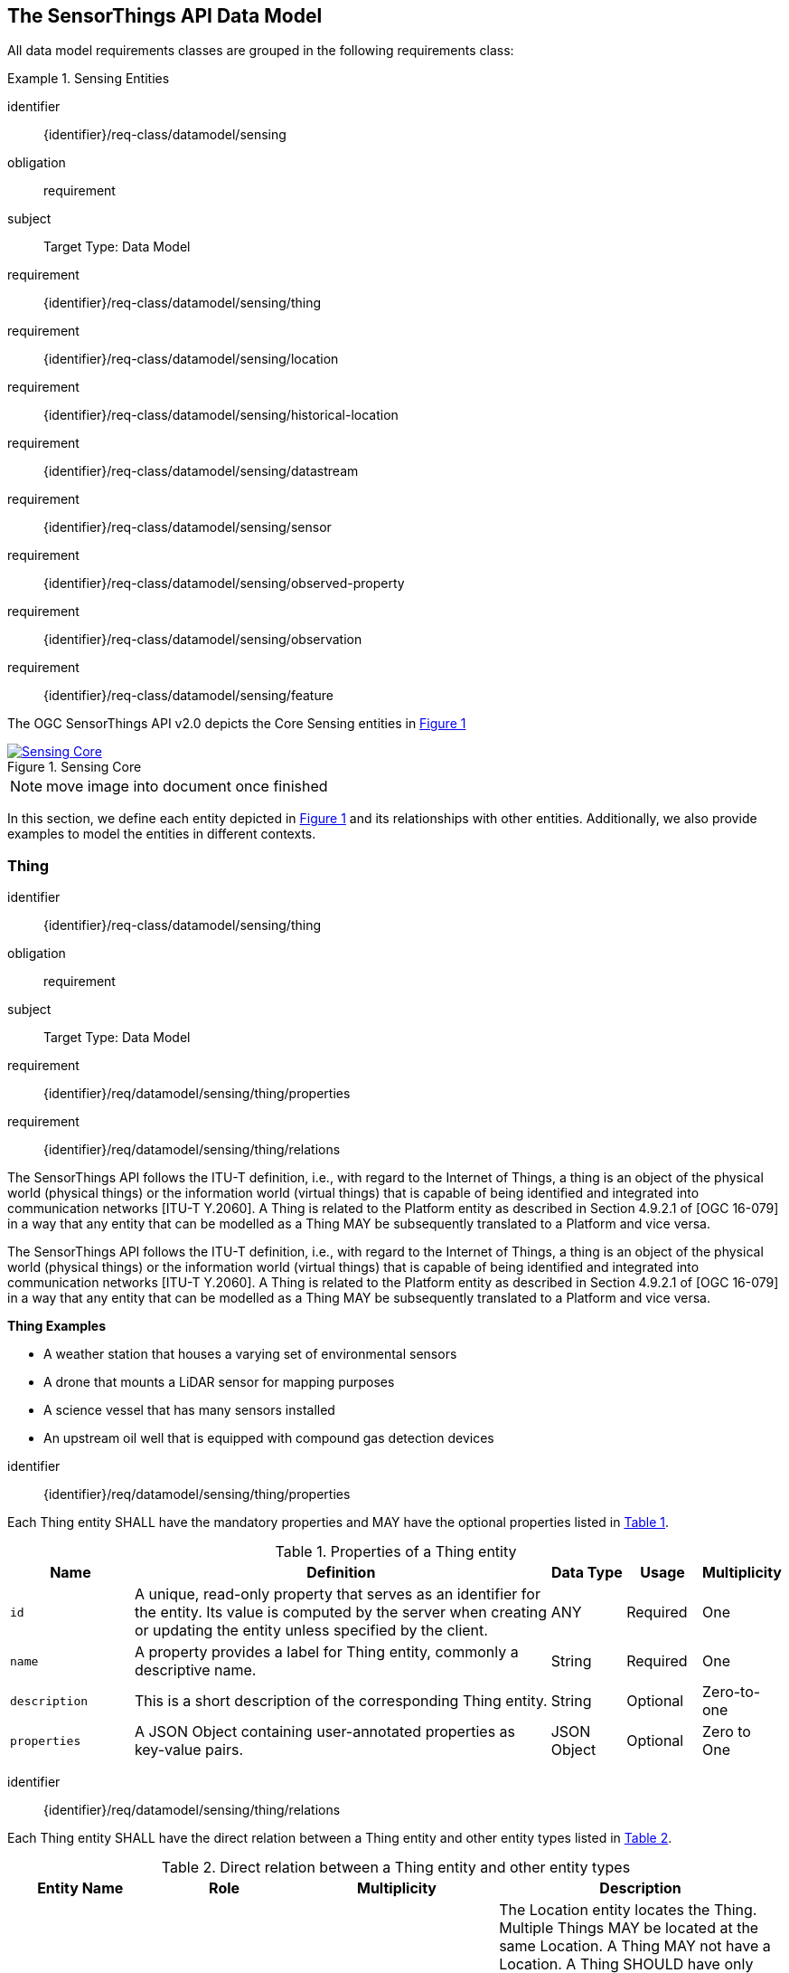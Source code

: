 [[sensing-core]]
== The SensorThings API Data Model

All data model requirements classes are grouped in the following requirements class:


[requirements_class]
.Sensing Entities

====
[%metadata]
identifier:: {identifier}/req-class/datamodel/sensing
obligation:: requirement
subject:: Target Type: Data Model
requirement:: {identifier}/req-class/datamodel/sensing/thing
requirement:: {identifier}/req-class/datamodel/sensing/location
requirement:: {identifier}/req-class/datamodel/sensing/historical-location
requirement:: {identifier}/req-class/datamodel/sensing/datastream
requirement:: {identifier}/req-class/datamodel/sensing/sensor
requirement:: {identifier}/req-class/datamodel/sensing/observed-property
requirement:: {identifier}/req-class/datamodel/sensing/observation
requirement:: {identifier}/req-class/datamodel/sensing/feature  
====

The OGC SensorThings API v2.0 depicts the Core Sensing entities in <<img-sta-core>>
[#img-sta-core,link=figures/Datamodel-SensorThingsApi-V2-Core.drawio.png, reftext='{figure-caption} {counter:figure-num}', title='Sensing Core']
image::figures/Datamodel-SensorThingsApi-V2-Core.drawio.png[Sensing Core, align="center"]  

NOTE: move image into document once finished


In this section, we define each entity depicted in <<img-sta-core>> and its relationships with other entities.
Additionally, we also provide examples to model the entities in different contexts.

[[thing]]
=== Thing

[requirements_class]
====
[%metadata]
identifier:: {identifier}/req-class/datamodel/sensing/thing
obligation:: requirement
subject:: Target Type: Data Model
requirement:: {identifier}/req/datamodel/sensing/thing/properties
requirement:: {identifier}/req/datamodel/sensing/thing/relations
====

The SensorThings API follows the ITU-T definition, i.e., with regard to the Internet of Things, a thing is an object of the physical world (physical things) or the information world (virtual things) that is capable of being identified and integrated into communication networks [ITU-T Y.2060].
A Thing is related to the Platform entity as described in Section 4.9.2.1 of [OGC 16-079] in a way that any entity that can be modelled as a Thing MAY be subsequently translated to a Platform and vice versa.

The SensorThings API follows the ITU-T definition, i.e., with regard to the Internet of Things, a thing is an object of the physical world (physical things) or the information world (virtual things) that is capable of being identified and integrated into communication networks [ITU-T Y.2060].
A Thing is related to the Platform entity as described in Section 4.9.2.1 of [OGC 16-079] in a way that any entity that can be modelled as a Thing MAY be subsequently translated to a Platform and vice versa.

[example%unnumbered]
====
*Thing Examples*

- A weather station that houses a varying set of environmental sensors
- A drone that mounts a LiDAR sensor for mapping purposes
- A science vessel that has many sensors installed
- An upstream oil well that is equipped with compound gas detection devices
====

[requirement]
====
[%metadata]
identifier:: {identifier}/req/datamodel/sensing/thing/properties

Each Thing entity SHALL have the mandatory properties and MAY have the optional properties listed in <<thing-properties>>.
====

[#thing-properties,reftext='{table-caption} {counter:table-num}']
.Properties of a Thing entity
[width="100%",cols="5,17,3,3,3",options="header"]
|====
| *Name*
| *Definition*
| *Data Type*      | *Usage*  | *Multiplicity*

| `id`
| A unique, read-only property that serves as an identifier for the entity.
Its value is computed by the server when creating or updating the entity unless specified by the client.
| ANY              | Required | One

| `name`
| A property provides a label for Thing entity, commonly a descriptive name.
| String           | Required | One

| `description`
| This is a short description of the corresponding Thing entity.
| String           | Optional | Zero-to-one

| `properties`
| A JSON Object containing user-annotated properties as key-value pairs.
| JSON Object      | Optional | Zero to One
|====


[requirement]
====
[%metadata]
identifier:: {identifier}/req/datamodel/sensing/thing/relations

Each Thing entity SHALL have the direct relation between a Thing entity and other entity types listed in <<thing-relations>>.
====

[#thing-relations,reftext='{table-caption} {counter:table-num}']
.Direct relation between a Thing entity and other entity types
[width="100%",cols="5,5,7,10a",options="header"]
|====
| *Entity Name*               | *Role*               | *Multiplicity*
| *Description*

| `Location`                  | Locations            | Many optional to many optional
| The Location entity locates the Thing.
Multiple Things MAY be located at the same Location.
A Thing MAY not have a Location.
A Thing SHOULD have only one Location.

However, in some complex use cases, a Thing MAY have more than one Location representations.
In such case, the Thing MAY have more than one Locations.
| `HistoricalLocation`        | HistoricalLocations  | One mandatory to many optional
| A Thing has zero-to-many HistoricalLocations.
A HistoricalLocation has one-and-only-one Thing.

| `Datastream`                | Datastreams          | One mandatory to many optional
| A Thing MAY have zero-to-many Datastreams.
|====





[[location]]
=== Location

[requirements_class]
====
[%metadata]
identifier:: {identifier}/req-class/datamodel/sensing/location
obligation:: requirement
subject:: Target Type: Data Model
requirement:: {identifier}/req/datamodel/sensing/location/properties
requirement:: {identifier}/req/datamodel/sensing/location/relations
====

The Location entity geo-locates the Thing or the Things it associated with.
A Thing’s Location entity is defined as the last known location of the Thing.

The Feature can be either a proximate feature of interest or the ultimate feature of interest depending upon the context of the Observation.
For __in-situ__ sensing applications, the Location MAY describe the coordinates of where the Thing is located.
The Feature is the entity for which the value of a property was determined by the Sensor.
The ObservedProperty in this case MAY characterize only the area around the sensing device or it MAY characterize the larger observedArea that the sensing application intends to capture.
Thus, depending upon the feature-of-interest, the Feature can then be either a ProximateFeatureOfInterest or UltimateFeatureOfInterest.
For __ex-situ__ sensing applications, the Location MAY describe the coordinates of where the Thing is located, whereas the feature MAY be the point location of the observed Feature.

EDITOR: Explain all 4 possible options? in-situ, local; in-site, remote; ex-situ, local; ex-situ, remote

Section 7.1.4 of [OGC 20-082r4 and ISO 19156:2023] provides a detailed explanation of observation location.

[example%unnumbered]
====
*Location Examples*

- An air quality sensing facility's Location can be the physical location where the facility is situated, but the (proximate) Feature that is characterized by the Observation could be the air envelope around the Sensor which is subsequently used to estimate the air quality of the district where the facility is situated.
- A drone that mounts a LiDAR Sensor may have its Location as the geo-referenced area over which the drone is scheduled to fly, whereas the Feature could be the individual objects mapped by the Sensor within that geo-referenced area
====


[requirement]
====
[%metadata]
identifier:: {identifier}/req/datamodel/sensing/location/properties

Each Location entity SHALL have the mandatory properties and MAY have the optional properties listed in <<location-properties>>.
====

[#location-properties,reftext='{table-caption} {counter:table-num}']
.Properties of a Location entity
[width="100%",cols="5,17,3,3,3",options="header"]
|====
| *Name*
| *Definition*
| *Data Type*      | *Usage*  | *Multiplicity*

| `id`
| A unique, read-only property that serves as an identifier for the entity.
Its value is computed by the server when creating or updating the entity unless specified by the client.
| ANY              | Required | One

| `name`
| A property provides a label for Location entity, commonly a descriptive name.
| String           | Required | One

| `encodingType`
| The encoding type of the Location property.
| String           | Required | One

| `location`
| The identifiable location of the Thing
| ANY              | Required | One

| `description`
| The description about the Location
| String           | Optional | Zero-to-one

| `properties`
| A JSON Object containing user-annotated properties as key-value pairs.
| JSON Object      | Optional | Zero to One
|====


[requirement]
====
[%metadata]
identifier:: {identifier}/req/datamodel/sensing/location/relations

Each Location entity SHALL have the direct relation between a Location entity and other entity types listed in <<location-relations>>.
====

[#location-relations,reftext='{table-caption} {counter:table-num}']
.Direct relation between a Location entity and other entity types
[width="100%",cols="5,5,10,10",options="header"]
|====
| *Entity Name*        | *Role*              | *Multiplicity*
| *Description*

| `Thing`              | Things              | Many optional to many optional
| Multiple Things MAY locate at the same Location.
A Thing MAY not have a Location.

| `HistoricalLocation` | HistoricalLocations | Many optional to many optional
| A Location MAY have zero-to-many HistoricalLocations.
One HistoricalLocation SHALL have one or more Locations.
|====



[[historicallocation]]
=== HistoricalLocation

[requirements_class]
====
[%metadata]
identifier:: {identifier}/req-class/datamodel/sensing/historical-location
obligation:: requirement
subject:: Target Type: Data Model
requirement:: {identifier}/req/datamodel/sensing/historical-location/properties
requirement:: {identifier}/req/datamodel/sensing/historical-location/relations
requirement:: {identifier}/req/datamodel/sensing/historical-location/create-update-delete/historical-location-auto-creation
requirement:: {identifier}/req/datamodel/sensing/historical-location/create-update-delete/historical-location-manual-creation
====

A Thing's HistoricalLocation entity set provides the times of the current (i.e., last known) and previous locations of the Thing.
It can be used to model the path observed by a moving Thing.

[example%unnumbered]
====
*HistoricalLocation Examples*

- A drone that measures methane leaks over a large basin may want to record the trajectory through which it flies.
HistoricalLocation should then record the individual Locations of the drone over time 

====


[requirement]
====
[%metadata]
identifier:: {identifier}/req/datamodel/sensing/historical-location/properties

Each HistoricalLocation entity SHALL have the mandatory properties and MAY have the optional properties listed in <<historical-location-properties>>.
====


[requirement]
====
[%metadata]
identifier:: {identifier}/req/datamodel/sensing/historical-location/relations

Each HistoricalLocation entity SHALL have the direct relation between a HistoricalLocation entity and other entity types listed in <<historical-location-relations>>.
====

[requirement]
====
[%metadata]
identifier:: {identifier}/req/datamodel/sensing/historical-location/create-update-delete/historical-location-auto-creation

When a Thing has a new Location, a new HistoricalLocation SHALL be created and added to the Thing automatically by the service.
The current Location of the Thing SHALL only be added to this autogenerated HistoricalLocation automatically by the service, and SHALL not be created as HistoricalLocation directly by user.
====

The HistoricalLocation can also be created, updated and deleted.
One use case is to migrate historical observation data from an existing observation data management system to a SensorThings API system.
Another use case is to track the Location of a Thing, when a permanent network connection is not available.
If the Location of a Thing is changed at a later time, when a network connection is available again, then the auto-generated Time of the HistoricalLocation entity would not reflect the time when the Thing was actually at the set Location, but only the time at which the change was sent to the server.
To resolve this, the Location of a Thing can also be changed by adding a HistoricalLocation.
If the time of a manually created HistoricalLocation is later than the time of all existing HistoricalLocations, then the Location of the Thing is updated to the Location of this manually created HistoricalLocation.

[requirement]
====
[%metadata]
identifier:: {identifier}/req/datamodel/sensing/historical-location/create-update-delete/historical-location-manual-creation

When a user directly adds new HistoricalLocation, and the time of this new HistoricalLocation is later than the latest HistoricalLocation for the Thing, then the Locations of the Thing are changed to the Locations of this new HistoricalLocation.
====

[#historical-location-properties,reftext='{table-caption} {counter:table-num}']
.Properties of a HistoricalLocation entity
[width="100%",cols="5,17,3,3,3",options="header"]
|====
| *Name*
| *Definition*
| *Data Type* | *Usage*  | *Multiplicity*

| `id`
| A unique, read-only property that serves as an identifier for the entity.
Its value is computed by the server when creating or updating the entity unless specified by the client.
| ANY         | Required | One

| `time`
| The time when the Thing is known at the Location.
| TM_Instant  | Required | One
|====


[#historical-location-relations,reftext='{table-caption} {counter:table-num}']
.Direct relation between a HistoricalLocation entity and other entity types
[width="100%",cols="5,5,10,10",options="header"]
|====
| *Entity Name* | *Role*    | *Multiplicity*
| *Description*

| `Location`    | Locations | Many optional to many mandatory
| A Location can have zero-to-many HistoricalLocations.
One HistoricalLocation SHALL have one or many Locations.

| `Thing`       | Thing     | Many optional to one mandatory
| A HistoricalLocation has one-and-only-one Thing.
One Thing MAY have zero-to-many HistoricalLocations.
|====




[[datastream]]
=== Datastream

[requirements_class]
====
[%metadata]
identifier:: {identifier}/req-class/datamodel/sensing/datastream
obligation:: requirement
subject:: Target Type: Data Model
requirement:: {identifier}/req/datamodel/sensing/datastream/properties
requirement:: {identifier}/req/datamodel/sensing/datastream/relations
====

A Datastream groups a collection of Observations into a time series measuring the same ObservedProperty by the same Sensor for the same Feature for the same Thing.

[example%unnumbered]
====
*Datastream Examples*

- An air quality monitoring station may have multiple Datastreams each recording a specific pollutant measured by the sensors
- A sensor that measures multiple ObservedProperties can generate a single Datastream of composite resultTypes 

====


[requirement]
====
[%metadata]
identifier:: {identifier}/req/datamodel/sensing/datastream/properties

Each Datastream entity SHALL have the mandatory properties and MAY have the optional properties listed in <<datastream-properties>>.
====


[requirement]
====
[%metadata]
identifier:: {identifier}/req/datamodel/sensing/datastream/relations

Each Datastream entity SHALL have the direct relation between a Datastream entity and other entity types listed in <<datastream-relations>>.
====



[#datastream-properties,reftext='{table-caption} {counter:table-num}']
.Properties of a Datastream entity
[width="100%",cols="5,17,3,3,3",options="header"]
|====
| *Name*
| *Definition*
| *Data Type*
| *Usage*  | *Multiplicity*

| `id`
| A unique, read-only property that serves as an identifier for the entity.
Its value is computed by the server when creating or updating the entity unless specified by the client
| ANY
| Required | One

| `name`
| A property provides a label for Datastream entity, commonly a descriptive name.
| String
| Required | One

| `description`
| The description of the Datastream entity.
| String
| Optional | Zero-to-one

| `resultType`
| The type of Observation (with unit of measurement AND unique result type), which is used by the service to encode observations
| JSON Object (SWE-Common AbstractDataComponent)
| Required | One

| `observedArea`
| The spatial bounding box of the spatial extent of the Feature that belong to the Observations associated with this Datastream.
This is usually generated by the server.
| Geometry
| Optional | Zero-to-one

| `phenomenonTime`
| The temporal interval of the phenomenon times of all observations belonging to this Datastream.
This is usually generated by the server.
| TM_Period
| Optional | Zero-to-one

| `resultTime`
| The temporal interval of the result times of all observations belonging to this Datastream.
This is usually generated by the server.
| TM_Period
| Optional | Zero-to-one

| `properties`
| A JSON Object containing user-annotated properties as key-value pairs.
| JSON Object
| Optional | Zero-to-one
|====


[#datastream-relations,reftext='{table-caption} {counter:table-num}']
.Direct relation between a Datastream entity and other entity types
[width="100%",cols="5,5,10,10",options="header"]
|====
| *Entity Name*      | *Role*                    | *Multiplicity*
| *Description*

| `Thing`            | Thing                     | Many optional to one mandatory
| A Thing has zero-to-many Datastreams.
A Datastream entity SHALL only link to a Thing as a collection of Observations

| `Sensor`           | Sensor                    | Many optional to one mandatory
| The Observations in a Datastream are performed by one-and-only-one Sensor.
One Sensor MAY produce zero-to-many Observations in different Datastreams.

| `ObservedProperty` | ObservedProperty          | Many optional to many mandatory
| The Observations of a Datastream SHALL observe the same ObservedProperty.
The Observations of different Datastreams MAY observe the same ObservedProperty

| `Observation`      | Observations              | One mandatory to many optional
| A Datastream has zero-to-many Observations.
One Observation SHALL occur in one-and-only-one Datastream

| `Feature`          | UltimateFeatureOfInterest | Many optional to one optional
| The Feature has the role UltimateFeatureOfInterest so that all the Observations in a Datastream pertain only to the same linked Feature
|====


The resultType defines the result types for specialized single and multi observations based on the JSON encoding of the SWE Common Data Model [OGC 08-094r1 and OGC 17-011r2].
This also obsoletes MultiDatastreams as the same information can be described using the SWE Common definition types.


.Example {counter:examples}: A Datastream example measuring a scalar Observation
[source%unnumbered,json]
----
{
  "id": 42,
  "name": "Oven temperature",
  "description": "This is a datastream measuring the air temperature in an oven.",
  "resultType": {
    "type": "Quantity",
    "definition": "http://mmisw.org/ont/cf/parameter/air_temperature",
    "uom": { "code": "Cel", "label": "degree Celsius", "symbol": "°C" }
  }
}
----

.Example {counter:examples}: An Observation for the Datastream defined in the example above
[source%unnumbered,json]
----
{
  "result": 25.1,
  "phenomenonTime": "2021-13-14T15:16:00Z",
  "resultTime": null
}
----


.Example {counter:examples}: A Datastream example for Observations with category values from a predefined code space
[source%unnumbered,json]
----
{
  "id": 43,
  "name": "Sample Datings",
  "description": "This is a datastream containing the geological datings of rock samples.",
  "resultType": {
    "type": "Category",
    "definition": "http://sweet.jpl.nasa.gov/2.0/timeGeologic.owl#GeologicTime",
    "codeSpace": "http://sweet.jpl.nasa.gov/2.0/timeGeologic.owl#Era"
  }
}
----

.Example {counter:examples}: An Observation for a Datastream defined in the example above
[source%unnumbered,json]
----
{
  "result": "Jurassic",
  "phenomenonTime": "2021-13-14T15:16:00Z",
  "resultTime": null
}
----


.Example {counter:examples}: A Datastream example measuring multiple observedProperties
[source%unnumbered,json]
----
{
  "id": 43,
  "name": "Temperature and Pressure",
  "description": "This is a datastream containing temperature and pressure measurement sets.",
  "resultType": {
    "type": "DataRecord",
    "name": "Measurement set",
    "fields": [
      {
        "name": "temp",
        "type": "Quantity",
        "definition": "http://mmisw.org/ont/cf/parameter/air_temperature",
        "label": "Air Temperature",
        "uom": { "code": "Cel", "label": "degree Celsius", "symbol": "°C"  }
      },
      {
        "name": "press",
        "type": "Quantity",
        "definition": "http://mmisw.org/ont/cf/parameter/air_pressure_at_mean_sea_level",
        "label": "Air Pressure",
        "uom": { "code": "mbar", "label": "Millibar", "symbol": "mBar"  }
      }
    ]
  }
}
----

.Example {counter:examples}: An Observation for a Datastream defined in the example above
[source%unnumbered,json]
----
{
  "result": {"temp": 15, "press": 1024},
  "phenomenonTime": "2021-13-14T15:16:00Z",
  "resultTime": null
}
----



[[sensor]]
=== Sensor

[requirements_class]
====
[%metadata]
identifier:: {identifier}/req-class/datamodel/sensing/sensor
obligation:: requirement
subject:: Target Type: Data Model
requirement:: {identifier}/req/datamodel/sensing/sensor/properties
requirement:: {identifier}/req/datamodel/sensing/sensor/relations
====

A Sensor is an instrument that observes a property or phenomenon with the goal of producing an estimate of the value of the property


[requirement]
====
[%metadata]
identifier:: {identifier}/req/datamodel/sensing/sensor/properties

Each Sensor entity SHALL have the mandatory properties and MAY have the optional properties listed in <<sensor-properties>>.
====


[requirement]
====
[%metadata]
identifier:: {identifier}/req/datamodel/sensing/sensor/relations

Each Sensor entity SHALL have the direct relation between a Sensor entity and other entity types listed in <<sensor-relations>>.
====


[#sensor-properties,reftext='{table-caption} {counter:table-num}']
.Properties of a Sensor entity
[width="100%",cols="5,17,3,3,3",options="header"]
|====
| *Name*
| *Definition*
| *Data Type* | *Usage*  | *Multiplicity*

| `id`
| A unique, read-only property that serves as an identifier for the entity.
Its value is computed by the server when creating or updating the entity unless specified by the client.
| ANY         | Required | One

| `name`
| A property provides a label for Sensor entity, commonly a descriptive name.
| String      | Required | One
| `description`
| The description of the Sensor entity.
| String      | Optional | Zero-to-one

| `encodingType`
| The encoding type of the metadata property.
Its value is one of the ValueCode enumeration (see <<sensor-encodingType-value-codes>> for the available ValueCode)
| ValueCode   | Required | One

| `metadata`
| The detailed description of the Sensor or system.
The metadata type is defined by encodingType.
| String      | Required | One

| `properties`
| A JSON Object containing user-annotated properties as key-value pairs
| JSON Object | Optional | Zero-to-one
|====


[#sensor-relations,reftext='{table-caption} {counter:table-num}']
.Direct relation between a Sensor entity and other entity types
[width="100%",cols="5,5,10,10",options="header"]
|====
| *Entity Name*               | *Role*                                 | *Multiplicity*                   | *Description*
| `Datastream`                | Datastreams                            | One mandatory to many optional   | The Observations of a Datastream are measured with the same Sensor. One Sensor MAY produce zero-to-many Observations in different Datastreams
|====


[#sensor-encodingType-value-codes,reftext='{table-caption} {counter:table-num}']
.List of some code values used for identifying types for the encodingType of the Sensor entity
[width="100%",cols="15,5",options="header"]
|====
| *Sensor encodingType*                | *ValueCode Value*              
| `PDF`                                | application/pdf                                  
| `SensorML`                           | http://www.opengis.net/doc/IS/SensorML/2.0
| `HTML`                               | text/html
|====

EDITOR: Ensure wording that List is not exhaustive!


The Sensor encodingType allows clients to know how to interpret the metadata value.
Currently SensorThings API defines two common Sensor metadata encodingTypes.
Most sensor manufacturers provide their sensor datasheets in a PDF format.
As a result, PDF is a Sensor encodingType supported by SensorThings API.
The second Sensor encodingType is SensorML.
Lastly, some sensor datasheets are HTML documents rather than PDFs.
Other encodingTypes are permitted (e.g., text/plain).
Note that the metadata property may contain either a URL to metadata content (e.g., an https://, ftp://, etc. link to a PDF, SensorML, or HTML document) or the metadata content itself (in the case of text/plain or other encodingTypes that can be represented as valid JSON).
It is up to clients to perform string parsing necessary to properly handle metadata content.

[[observedproperty]]
=== ObservedProperty

[requirements_class]
====
[%metadata]
identifier:: {identifier}/req-class/datamodel/sensing/observed-property
obligation:: requirement
subject:: Target Type: Data Model
requirement:: {identifier}/req/datamodel/sensing/observed-property/properties
requirement:: {identifier}/req/datamodel/sensing/observed-property/relations
====


[requirement]
====
[%metadata]
identifier:: {identifier}/req/datamodel/sensing/observed-property/properties

Each ObservedProperty entity SHALL have the mandatory properties and MAY have the optional properties listed in <<observed-property-properties>>.
====


[requirement]
====
[%metadata]
identifier:: {identifier}/req/datamodel/sensing/observed-property/relations

Each ObservedProperty entity SHALL have the direct relation between an ObservedProperty entity and other entity types listed in <<observed-property-relations>>.
====


[#observed-property-properties,reftext='{table-caption} {counter:table-num}']
.Properties of an ObservedProperty entity
[width="100%",cols="5,17,3,3,3",options="header"]
|====
| *Name*
| *Definition*
| *Data Type* | *Usage*  | *Multiplicity*

| `id`
| A unique, read-only property that serves as an identifier for the entity.
Its value is computed by the server when creating or updating the entity unless specified by the client.
| ANY          | Required | One

| `name`
| A property provides a label for ObservedProperty  entity, commonly a descriptive name.
| String       | Required | One

| `definition`
| The URI of the ObservedProperty.
Dereferencing this URI SHOULD result in a representation of the definition of the ObservedProperty
| URI          | Required | One

| `description`
| A description about the ObservedProperty.
| String       | Optional | Zero-to-one

| `properties`
| A JSON Object containing user-annotated properties as key-value pairs
| JSON Object  | Optional | Zero-to-one
|====


[#observed-property-relations,reftext='{table-caption} {counter:table-num}']
.Direct relation between an ObservedProperty entity and other entity types
[width="100%",cols="5,5,10,10",options="header"]
|====
| *Entity Name* | *Role*      | *Multiplicity*
| *Description*
| `Datastream`  | Datastreams | One mandatory to many optional   
| The Observations of a Datastream observe the same ObservedProperty.
The Observations of different Datastreams MAY observe the same ObservedProperty.
|====




[[observation]]
=== Observation

[requirements_class]
====
[%metadata]
identifier:: {identifier}/req-class/datamodel/sensing/observation
obligation:: requirement
subject:: Target Type: Data Model
requirement:: {identifier}/req/datamodel/sensing/observation/properties
requirement:: {identifier}/req/datamodel/sensing/observation/relations
====


[requirement]
====
[%metadata]
identifier:: {identifier}/req/datamodel/sensing/observation/properties

Each Observation entity SHALL have the mandatory properties and MAY have the optional properties listed in <<observation-properties>>.
====


[requirement]
====
[%metadata]
identifier:: {identifier}/req/datamodel/sensing/observation/relations

Each Observation entity SHALL have the direct relation between an Observation entity and other entity types listed in <<observation-relations>>.
====


[#observation-properties,reftext='{table-caption} {counter:table-num}']
.Properties of an Observation entity
[width="100%",cols="5,17,3,3,3",options="header"]
|====
| *Name*
| *Definition*
| *Data Type* | *Usage*  | *Multiplicity*

| `id`
| A unique, read-only property that serves as an identifier for the entity.
Its value is computed by the server when creating or updating the entity unless specified by the client.
| ANY         | Required | One

| `phenomenonTime`
| The time instant or period of when the Observation happens.

Note: Many resource-constrained sensing devices do not have a clock.
As a result, a client may omit phenomenonTime when POST new Observations, even though phenomenonTime is a mandatory property.
When a SensorThings service receives a POST Observations without phenomenonTime, the service SHALL assign the current server time to the value of the phenomenonTime
| TM_Object   | Optional | Zero-to-one

| `result`
| The estimated value of an ObservedProperty from the Observation.
| ANY         | Required | One
| `resultTime`
| The time of the Observation’s result was generated

Note: Many resource-constrained sensing devices do not have a clock.
As a result, a client may omit resultTime when POST new Observations, even though resultTime is a mandatory property.
When a SensorThings service receives a POST Observations without resultTime, the service SHALL assign a null value to the resultTime.
| TM_Instant  | Optional | Zero-to-one

| `validTime`
| The time period during which the result may be used
| TM_Period   | Optional | Zero-to-one

| `properties`
| A JSON Object containing user-annotated properties as key-value pairs (usually showing the environmental conditions during measurement)
| JSON Object | Optional | Zero-to-one
|====


[#observation-relations,reftext='{table-caption} {counter:table-num}']
.Direct relation between an Observation entity and other entity types
[width="100%",cols="5,5,10,10",options="header"]
|====
| *Entity Name* | *Role*                     | *Multiplicity*
| *Description*

| `Datastream`  | Datastream                 | Many optional to one mandatory
| A Datastream can have zero-to-many Observations.
One Observation SHALL occur in one-and-only-one Datastream

| `Feature`     | ProximateFeatureOfInterest | Many optional to one optional
| The Feature observed by the Observation.
The relationship is optional and SHALL exist in cases where the observed Feature is a proxy of the actual Feature
|====

[additional-notes]
====
*NOTE*: For an Observation, either the direct ProximateFeatureOfInterest or the indirect UltimateFeatureOfInterest SHALL exist.
====


[[feature]]
=== Feature

[requirements_class]
====
[%metadata]
identifier:: {identifier}/req-class/datamodel/sensing/feature
obligation:: requirement
subject:: Target Type: Data Model
requirement:: {identifier}/req/datamodel/sensing/feature/properties
requirement:: {identifier}/req/datamodel/sensing/feature/relations
====

An Observation assigns a value to a property of a subject by applying an ObservingProcedure.
The subject is the Feature that can take the role of ProximateFeatureOfInterest or ultimateFeatureOfInterest of the Observation [OGC 20-082r4 and ISO 19156:2023].
In cases where estimating the value of a property of interest is not possible directly, a proxy feature MAY be used.
Such an application typically requires Sampling the UltimateFeatureOfInterest such that the observed Feature represents an approximation of the domain feature.
In many sensing applications, the Observations’ Feature can be ambiguous with the Location of the Thing.
Thus the concept of roles is introduced to better describe the relationship between an Observation and it's Feature.

[example%unnumbered]
====
*Feature Examples*


- The Feature of a WiFi enabled thermostat can be the Location of the thermostat (i.e., the living room where the thermostat is located in).
However, in such cases, it is recommended to use the Location entity to store this information while the Feature entity (with the role of proximateFeatureOfInterest) can be used to model the ambient indoor atmosphere around the thermostat that approximates the overall room's temperature.

- In the case of remote sensing, the Feature observed can be the individual geographical parcel or swath that is being sensed, while the Location entity can maintain the larger geographical region that is being monitored.
====

[requirement]
====
[%metadata]
identifier:: {identifier}/req/datamodel/sensing/feature/properties

Each Feature entity SHALL have the mandatory properties and MAY have the optional properties listed in <<feature-properties>>.
====


[requirement]
====
[%metadata]
identifier:: {identifier}/req/datamodel/sensing/feature/relations

Each Feature entity SHALL have the direct relation between a Feature entity and other entity types listed in <<feature-relations>>.
====


[#feature-properties,reftext='{table-caption} {counter:table-num}']
.Properties of a Feature entity
[width="100%",cols="5,17,3,3,3",options="header"]
|====
| *Name*
| *Definition*
| *Data Type* | *Usage*  | *Multiplicity*

| `id`
| A unique, read-only property that serves as an identifier for the entity.
Its value is computed by the server when creating or updating the entity unless specified by the client.
| ANY         | Required | One

| `name`
| A property provides a label for Feature entity, commonly a descriptive name.
| String      | Required | One

| `description`
| The description about the Feature
| String      | Optional | Zero-to-one

| `encodingType`
| The encoding type of the feature property
| String      | Required | One

| `feature`
| The detailed description of the feature.
The data type is defined by encodingType.
| ANY         | Required | Zero-to-one

| `properties`
| A JSON Object containing user-annotated properties as key-value pairs
| JSON Object | Optional | Zero-to-one
|====


[#feature-relations,reftext='{table-caption} {counter:table-num}']
.Direct relation between a Feature entity and other entity types
[width="100%",cols="5,5,10,10",options="header"]
|====
| *Entity Name* | *Role*       | *Multiplicity*                
| *Description*

| `Observation` | Observations | One optional to many optional
| A Feature MAY have zero-to-many Observations.
An Observation SHOULD observe at most one Feature

| `Datastream`  | Datastreams  | One optional to many optional
| There MAY be multiple Datastreams observing the same Feature as a Feature MAY have multiple properties of interest.
However a Datastream SHOULD link to at most one Feature of interest.
|====
